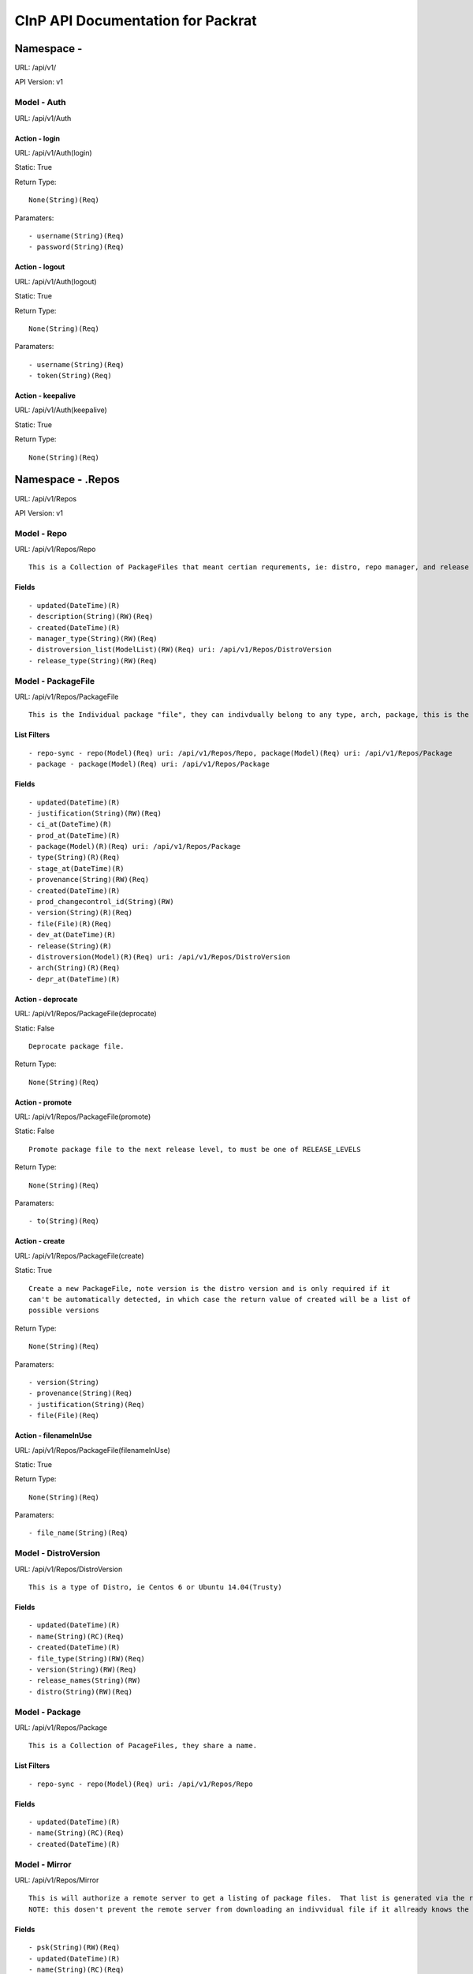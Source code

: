 ==================================
CInP API Documentation for Packrat
==================================

------------
Namespace - 
------------
URL: /api/v1/

API Version: v1


Model - Auth
------------

URL: /api/v1/Auth







Action - login
~~~~~~~~~~~~~~

URL: /api/v1/Auth(login)

Static: True



Return Type::

  None(String)(Req)

Paramaters::

  - username(String)(Req)
  - password(String)(Req)



Action - logout
~~~~~~~~~~~~~~~

URL: /api/v1/Auth(logout)

Static: True



Return Type::

  None(String)(Req)

Paramaters::

  - username(String)(Req)
  - token(String)(Req)



Action - keepalive
~~~~~~~~~~~~~~~~~~

URL: /api/v1/Auth(keepalive)

Static: True



Return Type::

  None(String)(Req)




------------------
Namespace - .Repos
------------------
URL: /api/v1/Repos

API Version: v1


Model - Repo
------------

URL: /api/v1/Repos/Repo


::

  This is a Collection of PackageFiles that meant certian requrements, ie: distro, repo manager, and release type.




Fields
~~~~~~

::

  - updated(DateTime)(R)
  - description(String)(RW)(Req)
  - created(DateTime)(R)
  - manager_type(String)(RW)(Req)
  - distroversion_list(ModelList)(RW)(Req) uri: /api/v1/Repos/DistroVersion
  - release_type(String)(RW)(Req)



Model - PackageFile
-------------------

URL: /api/v1/Repos/PackageFile


::

  This is the Individual package "file", they can indivdually belong to any type, arch, package, this is the thing that is actually sent to the remote repos



List Filters
~~~~~~~~~~~~

::

  - repo-sync - repo(Model)(Req) uri: /api/v1/Repos/Repo, package(Model)(Req) uri: /api/v1/Repos/Package
  - package - package(Model)(Req) uri: /api/v1/Repos/Package

Fields
~~~~~~

::

  - updated(DateTime)(R)
  - justification(String)(RW)(Req)
  - ci_at(DateTime)(R)
  - prod_at(DateTime)(R)
  - package(Model)(R)(Req) uri: /api/v1/Repos/Package
  - type(String)(R)(Req)
  - stage_at(DateTime)(R)
  - provenance(String)(RW)(Req)
  - created(DateTime)(R)
  - prod_changecontrol_id(String)(RW)
  - version(String)(R)(Req)
  - file(File)(R)(Req)
  - dev_at(DateTime)(R)
  - release(String)(R)
  - distroversion(Model)(R)(Req) uri: /api/v1/Repos/DistroVersion
  - arch(String)(R)(Req)
  - depr_at(DateTime)(R)



Action - deprocate
~~~~~~~~~~~~~~~~~~

URL: /api/v1/Repos/PackageFile(deprocate)

Static: False


::

  Deprocate package file.



Return Type::

  None(String)(Req)




Action - promote
~~~~~~~~~~~~~~~~

URL: /api/v1/Repos/PackageFile(promote)

Static: False


::

  Promote package file to the next release level, to must be one of RELEASE_LEVELS



Return Type::

  None(String)(Req)

Paramaters::

  - to(String)(Req)



Action - create
~~~~~~~~~~~~~~~

URL: /api/v1/Repos/PackageFile(create)

Static: True


::

  Create a new PackageFile, note version is the distro version and is only required if it
  can't be automatically detected, in which case the return value of created will be a list of
  possible versions



Return Type::

  None(String)(Req)

Paramaters::

  - version(String)
  - provenance(String)(Req)
  - justification(String)(Req)
  - file(File)(Req)



Action - filenameInUse
~~~~~~~~~~~~~~~~~~~~~~

URL: /api/v1/Repos/PackageFile(filenameInUse)

Static: True



Return Type::

  None(String)(Req)

Paramaters::

  - file_name(String)(Req)



Model - DistroVersion
---------------------

URL: /api/v1/Repos/DistroVersion


::

  This is a type of Distro, ie Centos 6 or Ubuntu 14.04(Trusty)




Fields
~~~~~~

::

  - updated(DateTime)(R)
  - name(String)(RC)(Req)
  - created(DateTime)(R)
  - file_type(String)(RW)(Req)
  - version(String)(RW)(Req)
  - release_names(String)(RW)
  - distro(String)(RW)(Req)



Model - Package
---------------

URL: /api/v1/Repos/Package


::

  This is a Collection of PacageFiles, they share a name.



List Filters
~~~~~~~~~~~~

::

  - repo-sync - repo(Model)(Req) uri: /api/v1/Repos/Repo

Fields
~~~~~~

::

  - updated(DateTime)(R)
  - name(String)(RC)(Req)
  - created(DateTime)(R)



Model - Mirror
--------------

URL: /api/v1/Repos/Mirror


::

  This is will authorize a remote server to get a listing of package files.  That list is generated via the repo_list.
  NOTE: this dosen't prevent the remote server from downloading an indivvidual file if it allready knows the url, this just controlls the list of files sent.




Fields
~~~~~~

::

  - psk(String)(RW)(Req)
  - updated(DateTime)(R)
  - name(String)(RC)(Req)
  - created(DateTime)(R)
  - last_sync_complete(DateTime)(R)
  - last_sync_start(DateTime)(R)
  - repo_list(ModelList)(RW)(Req) uri: /api/v1/Repos/Repo
  - description(String)(RW)(Req)



Action - syncStart
~~~~~~~~~~~~~~~~~~

URL: /api/v1/Repos/Mirror(syncStart)

Static: False



Return Type::

  None(String)(Req)




Action - syncComplete
~~~~~~~~~~~~~~~~~~~~~

URL: /api/v1/Repos/Mirror(syncComplete)

Static: False



Return Type::

  None(String)(Req)




Generated by CInP autodoc
*************************
